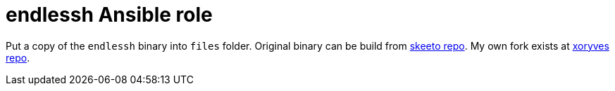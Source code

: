 = endlessh Ansible role

Put a copy of the `endlessh` binary into `files` folder.
Original binary can be build from https://github.com/skeeto/endlessh[skeeto repo].
My own fork exists at https://github.com/xoryves/endlessh[xoryves repo].

